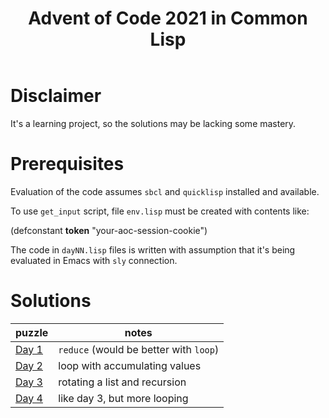 #+title: Advent of Code 2021 in Common Lisp

* Disclaimer

It's a learning project, so the solutions may be lacking some mastery.

* Prerequisites

Evaluation of the code assumes =sbcl= and =quicklisp= installed and available.

To use =get_input= script, file =env.lisp= must be created with contents like:

#+begin_example lisp
(defconstant *token* "your-aoc-session-cookie")
#+end_example

The code in =dayNN.lisp= files is written with assumption that it's being evaluated in Emacs with =sly= connection.

* Solutions

| puzzle | notes                              |
|--------+------------------------------------|
| [[https://gitlab.com/pkaznowski/aoc-2021-clisp/-/blob/master/01.lisp][Day 1]]  | =reduce= (would be better with =loop=) |
| [[https://gitlab.com/pkaznowski/aoc-2021-clisp/-/blob/master/02.lisp][Day 2]]  | loop with accumulating values      |
| [[https://gitlab.com/pkaznowski/aoc-2021-clisp/-/blob/master/03.lisp][Day 3]]  | rotating a list and recursion      |
| [[https://gitlab.com/pkaznowski/aoc-2021-clisp/-/blob/master/04.lisp][Day 4]]  | like day 3, but more looping       |
